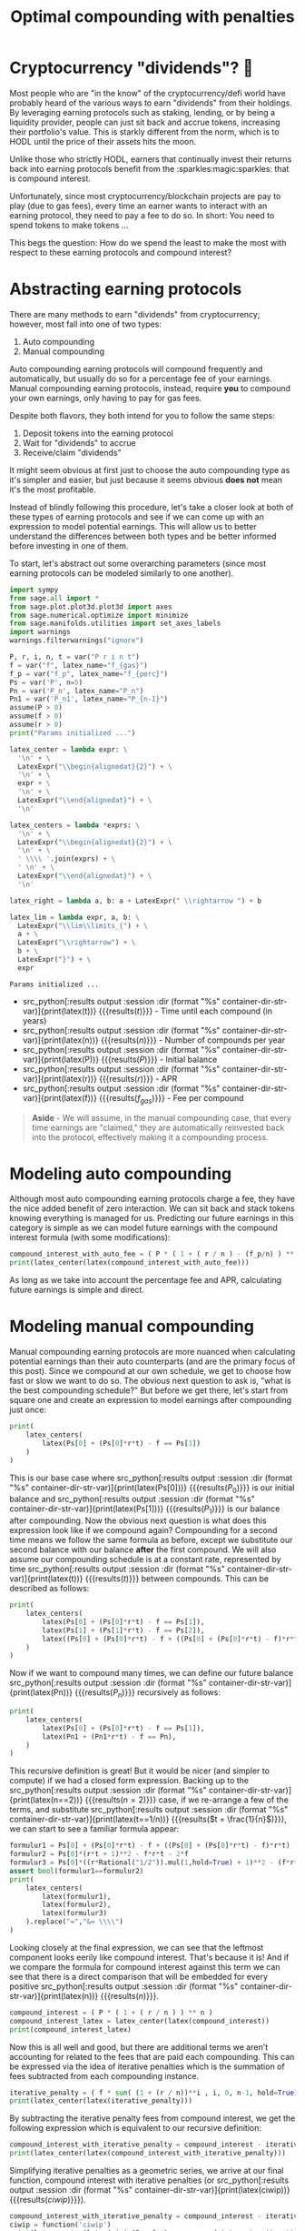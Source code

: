 :PROPERTIES:
:header-args: :eval never-export
:END:
#+TITLE: Optimal compounding with penalties
#+CREATED: [2021-11-13 Sat 00:07]
#+LAST_MODIFIED: [2022-04-28 Thu 09:15]
#+ROAM_TAGS: money composition
#+STARTUP: showall indent
#+OPTIONS: toc:nil
#+OPTIONS: tex:t
#+OPTIONS: ^:nil p:nil

#+HUGO_BASE_DIR: ./
#+hugo_front_matter_format: yaml
#+HUGO_CUSTOM_FRONT_MATTER: :date (org-to-blog-date (org-global-prop-value "CREATED"))
#+HUGO_CUSTOM_FRONT_MATTER: :hero ./images/hero.jpg
#+HUGO_CUSTOM_FRONT_MATTER: :secret false
#+HUGO_CUSTOM_FRONT_MATTER: :excerpt Making money with your money's money

* Forward for the author                                           :noexport:

This post has a heavy focus on technical literate programming. This documents
goal is too produce two products. One for the author/developer and one for the
reader. The author's version gets to view the document in full, while the
reader's view is only the exported version. The explicit pieces that not
exported (and therefore hidden from the reader's view) are those which are not
directly relevant to the content of the article. This includes tools for the
author, exporting functionality, tests, configuration, etc.

** Exporting

#+BEGIN_SRC emacs-lisp :exports none
  ;; All inline code blocks will be latex
  (setq org-babel-inline-result-wrap "$%s$")

  ;; Configure languages
  (org-babel-do-load-languages
   'org-babel-load-languages
   '((shell . t)
     (python . t)))

  (defun org-hugo-link (link contents info) (org-md-link link contents info))

  ;; Setup org/latex exporting
  (add-to-list 'org-export-filter-latex-fragment-functions
               'sub-paren-for-dollar-sign)
  (add-to-list 'org-export-filter-headline-functions
               'remove-regexp-curly-braces)
  (add-to-list 'org-export-filter-latex-environment-functions
               'sub-paren-for-dollar-sign)
  (export-to-mdx-on-save)
#+END_SRC

#+RESULTS:
: Enabled mdx on save

** Configuration

The primary language we will be using is python inside of a container, org mode
(with TRAMP) has the fantastic feature of being able to execute src code blocks
inside a container which we will be leveraging for this post to the purpose of
isolation.

#+CONSTANTS: image_name=compounder container_name=compounder

#+NAME: container-dir-str
#+HEADER: :exports none
#+begin_src emacs-lisp
  (setq shutdown-env nil)
  (setq docker-tramp-docker-executable "podman")
  (docker-tramp-add-method)
  (setq ob-ipython-command "ipython")
  ;;(setq org-babel-python-command "ipython --no-banner --classic --no-confirm-exit")
  (setq org-babel-python-command "ipython")
  (setq py-default-interpreter "ipython")
  (setq container-dir-str-var (format "/docker:sage@%s:/mnt" (org-table-get-constant "container_name")))
#+end_src

#+RESULTS: container-dir-str
: /docker:sage@compounder:/mnt

** Environment setup

As mentioned we will be running the following code inside a container. Here we
setup our base container as sagemath, install some necessary package, and a
interactive python session with the starting variables

#+NAME: compounder-environment-build
#+HEADER: :exports code :padline no
#+BEGIN_SRC podman-build :dir "." :tangle (make-temp-name "Dockerfile-") :tag (org-table-get-constant "image_name")
  FROM sagemath/sagemath:latest
  USER root
  ENV DEBIAN_FRONTEND=noninteractive
  RUN apt-get update && \
      apt install vtk7 libvtk7-dev cmake -y && \
      rm -rf /var/lib/apt/lists/*
  USER sage
  RUN sage -python3 -m pip install sympy_plot_backends==1.0.2 kaleido==0.2.1 --ignore-installed
  RUN echo "$(date): Done!"
#+END_SRC

#+RESULTS: compounder-environment-build
: #<window 530 on /tmp/babel-pBBegz/ob-podman-build-out-UGSmei>

#+NAME: compounder-environment-start
#+HEADER: :exports none
#+HEADER: :var NAME=(org-table-get-constant "container_name")
#+HEADER: :var IMAGE=(org-table-get-constant "image_name")
#+begin_src bash :results verbatim
  echo "Running container if not already running ..."
  [ ! "$(podman ps | grep $NAME)" ] && \
    (podman run \
           -d \
           -u $(id -u):$(id -g) \
           --userns keep-id \
           --name $NAME \
           --rm \
           --net host \
           -v $(pwd):/mnt \
           -w /mnt \
           -it $IMAGE:latest; \
    echo "Container starting...") \
    || \
    echo "Container already running..."
#+end_src

#+RESULTS: compounder-environment-start
: Running container if not already running ...
: de895b110d39c477a4060ecd8686eaaf3f7aaf17fde80d97901b8d044b9c5e9f
: Container starting...

* Cryptocurrency "dividends"? 🤔

Most people who are "in the know" of the cryptocurrency/defi world have probably
heard of the various ways to earn "dividends" from their holdings. By leveraging
earning protocols such as staking, lending, or by being a liquidity provider,
people can just sit back and accrue tokens, increasing their portfolio's
value. This is starkly different from the norm, which is to HODL until the price
of their assets hits the moon.

Unlike those who strictly HODL, earners that continually invest their returns
back into earning protocols benefit from the :sparkles:magic:sparkles: that is
compound interest.

Unfortunately, since most cryptocurrency/blockchain projects are pay to play
(due to gas fees), every time an earner wants to interact with an earning
protocol, they need to pay a fee to do so. In short: You need to spend tokens to
make tokens ...

This begs the question: How do we spend the least to make the most with respect
to these earning protocols and compound interest?

* Abstracting earning protocols

There are many methods to earn "dividends" from cryptocurrency; however, most
fall into one of two types:

1. Auto compounding
2. Manual compounding

Auto compounding earning protocols will compound frequently and automatically,
but usually do so for a percentage fee of your earnings. Manual compounding
earning protocols, instead, require *you* to compound your own earnings, only
having to pay for gas fees.

Despite both flavors, they both intend for you to follow the same steps:

1. Deposit tokens into the earning protocol
2. Wait for "dividends" to accrue
3. Receive/claim "dividends"

It might seem obvious at first just to choose the auto compounding type as it's
simpler and easier, but just because it seems obvious *does not* mean it's the
most profitable.

Instead of blindly following this procedure, let's take a closer look at both of
these types of earning protocols and see if we can come up with an expression to
model potential earnings. This will allow us to better understand the
differences between both types and be better informed before investing in one of
them.

To start, let's abstract out some overarching parameters (since most earning
protocols can be modeled similarly to one another).

#+NAME: compounder-session-start
#+HEADER: :exports none :results output
#+BEGIN_SRC python :dir (format "%s" container-dir-str-var) :session
  import sympy
  from sage.all import *
  from sage.plot.plot3d.plot3d import axes
  from sage.numerical.optimize import minimize
  from sage.manifolds.utilities import set_axes_labels
  import warnings
  warnings.filterwarnings("ignore")

  P, r, i, n, t = var("P r i n t")
  f = var("f", latex_name="f_{gas}")
  f_p = var("f_p", latex_name="f_{perc}")
  Ps = var('P', n=5)
  Pn = var('P_n', latex_name="P_n")
  Pn1 = var('P_n1', latex_name="P_{n-1}")
  assume(P > 0)
  assume(f > 0)
  assume(r > 0)
  print("Params initialized ...")

  latex_center = lambda expr: \
    '\n' + \
    LatexExpr("\\begin{alignedat}{2}") + \
    '\n' + \
    expr + \
    '\n' + \
    LatexExpr("\\end{alignedat}") + \
    '\n'

  latex_centers = lambda *exprs: \
    '\n' + \
    LatexExpr("\\begin{alignedat}{2}") + \
    '\n' + \
    ' \\\\ '.join(exprs) + \
    ' \n' + \
    LatexExpr("\\end{alignedat}") + \
    '\n'

  latex_right = lambda a, b: a + LatexExpr(" \\rightarrow ") + b

  latex_lim = lambda expr, a, b: \
    LatexExpr("\\lim\\limits_{") + \
    a + \
    LatexExpr("\\rightarrow") + \
    b + \
    LatexExpr("}") + \
    expr
#+END_SRC

#+RESULTS[2166c554b8c8854349c12741880a00253eb4489d]: compounder-session-start
: Params initialized ...

- src_python[:results output :session :dir (format "%s"
  container-dir-str-var)]{print(latex(t))} {{{results($t$)}}} - Time until each
  compound (in years)
- src_python[:results output :session :dir (format "%s"
  container-dir-str-var)]{print(latex(n))} {{{results($n$)}}} - Number of
  compounds per year
- src_python[:results output :session :dir (format "%s"
  container-dir-str-var)]{print(latex(P))} {{{results($P$)}}} - Initial balance
- src_python[:results output :session :dir (format "%s"
  container-dir-str-var)]{print(latex(r))} {{{results($r$)}}} - APR
- src_python[:results output :session :dir (format "%s"
  container-dir-str-var)]{print(latex(f))} {{{results(${f_{gas}}$)}}} - Fee per
  compound

#+begin_quote
*Aside* - We will assume, in the manual compounding case, that every time earnings
are "claimed," they are automatically reinvested back into the protocol,
effectively making it a compounding process.
#+end_quote

* Modeling auto compounding

Although most auto compounding earning protocols charge a fee, they have the
nice added benefit of zero interaction. We can sit back and stack tokens knowing
everything is managed for us. Predicting our future earnings in this category is
simple as we can model future earnings with the compound interest formula (with
some modifications):

#+NAME: auto-compounding-interest
#+HEADER: :exports results :results output latex
#+BEGIN_SRC python :dir (format "%s" container-dir-str-var) :session
  compound_interest_with_auto_fee = ( P * ( 1 + ( r / n ) - (f_p/n) ) ** (n*t) )
  print(latex_center(latex(compound_interest_with_auto_fee)))
#+END_SRC

#+RESULTS[727f77e94d1105d77c2bf79a989f8a29b6bc8e48]: auto-compounding-interest
#+begin_export latex

 \begin{alignedat}{2}
 P {\left(-\frac{{f_{perc}}}{n} + \frac{r}{n} + 1\right)}^{n t}
 \end{alignedat}
#+end_export

As long as we take into account the percentage fee and APR, calculating future
earnings is simple and direct.

* Modeling manual compounding

Manual compounding earning protocols are more nuanced when calculating potential
earnings than their auto counterparts (and are the primary focus of this
post). Since we compound at our own schedule, we get to choose how fast or slow
we want to do so. The obvious next question to ask is, "what is the best
compounding schedule?" But before we get there, let's start from square one and
create an expression to model earnings after compounding just once:

#+NAME: earning-over-time-1
#+HEADER: :exports results :results output latex
#+BEGIN_SRC python :dir (format "%s" container-dir-str-var) :session
  print(
      latex_centers(
          latex(Ps[0] + (Ps[0]*r*t) - f == Ps[1])
      )
  )
#+END_SRC

#+RESULTS: earning-over-time-1
#+begin_export latex

 \begin{alignedat}{2}
 P_{0} r t + P_{0} - {f_{gas}} = P_{1}
 \end{alignedat}
#+end_export

This is our base case where src_python[:results output :session :dir (format
"%s" container-dir-str-var)]{print(latex(Ps[0]))} {{{results($P_{0}$)}}} is our
initial balance and src_python[:results output :session :dir (format "%s"
container-dir-str-var)]{print(latex(Ps[1]))} {{{results($P_{1}$)}}} is our
balance after compounding. Now the obvious next question is what does this
expression look like if we compound again? Compounding for a second time means
we follow the same formula as before, except we substitute our second balance
with our balance *after* the first compound. We will also assume our compounding
schedule is at a constant rate, represented by time src_python[:results output
:session :dir (format "%s" container-dir-str-var)]{print(latex(t))}
{{{results($t$)}}} between compounds. This can be described as follows:

#+NAME: earning-over-time-2
#+HEADER: :exports results :results output latex
#+BEGIN_SRC python :dir (format "%s" container-dir-str-var) :session
  print(
      latex_centers(
          latex(Ps[0] + (Ps[0]*r*t) - f == Ps[1]),
          latex(Ps[1] + (Ps[1]*r*t) - f == Ps[2]),
          latex((Ps[0] + (Ps[0]*r*t) - f + ((Ps[0] + (Ps[0]*r*t) - f)*r*t) - f).simplify_full() == Ps[2])
      )
  )
#+END_SRC

#+RESULTS: earning-over-time-2
#+begin_export latex

 \begin{alignedat}{2}
 P_{0} r t + P_{0} - {f_{gas}} = P_{1} \\ P_{1} r t + P_{1} - {f_{gas}} = P_{2} \\ P_{0} r^{2} t^{2} + {\left(2 \, P_{0} - {f_{gas}}\right)} r t + P_{0} - 2 \, {f_{gas}} = P_{2}
 \end{alignedat}
#+end_export

Now if we want to compound many times, we can define our future balance
src_python[:results output :session :dir (format "%s"
container-dir-str-var)]{print(latex(Pn))} {{{results(${P_n}$)}}} recursively as
follows:

#+NAME: earning-over-time-n
#+HEADER: :exports results :results output latex
#+BEGIN_SRC python :dir (format "%s" container-dir-str-var) :session
  print(
      latex_centers(
          latex(Ps[0] + (Ps[0]*r*t) - f == Ps[1]),
          latex(Pn1 + (Pn1*r*t) - f == Pn),
      )
  )
#+END_SRC

#+RESULTS: earning-over-time-n
#+begin_export latex

 \begin{alignedat}{2}
 P_{0} r t + P_{0} - {f_{gas}} = P_{1} \\ {P_{n-1}} r t + {P_{n-1}} - {f_{gas}} = {P_n}
 \end{alignedat}
#+end_export

This recursive definition is great! But it would be nicer (and simpler to
compute) if we had a closed form expression. Backing up to the
src_python[:results output :session :dir (format "%s"
container-dir-str-var)]{print(latex(n==2))} {{{results($n = 2$)}}} case, if we
re-arrange a few of the terms, and substitute src_python[:results output
:session :dir (format "%s" container-dir-str-var)]{print(latex(t==1/n))}
{{{results($t = \frac{1}{n}$)}}}, we can start to see a familiar formula appear:

#+NAME: n2-compound-interest
#+HEADER: :exports results :results output latex
#+BEGIN_SRC python :dir (format "%s" container-dir-str-var) :session
   formulur1 = Ps[0] + (Ps[0]*r*t) - f + ((Ps[0] + (Ps[0]*r*t) - f)*r*t) - f
   formulur2 = Ps[0]*(r*t + 1)**2 - f*r*t - 2*f
   formulur3 = Ps[0]*((r*Rational("1/2")).mul(1,hold=True) + 1)**2 - (f*r*Rational("1/2")).mul(1,hold=True) - 2*f
   assert bool(formulur1==formulur2)
   print(
       latex_centers(
           latex(formulur1),
           latex(formulur2),
           latex(formulur3)
       ).replace("=","&= \\\\")
   )
#+END_SRC

#+RESULTS: n2-compound-interest
#+begin_export latex

 \begin{alignedat}{2}
 {\left(P_{0} r t + P_{0} - {f_{gas}}\right)} r t + P_{0} r t + P_{0} - 2 \, {f_{gas}} \\ {\left(r t + 1\right)}^{2} P_{0} - {f_{gas}} r t - 2 \, {f_{gas}} \\ P_{0} {\left(\left(\frac{1}{2} \, r\right) + 1\right)}^{2} - \frac{1}{2} \, {f_{gas}} r - 2 \, {f_{gas}}
 \end{alignedat}
#+end_export

Looking closely at the final expression, we can see that the leftmost component
looks eerily like compound interest. That's because it is! And if we compare the
formula for compound interest against this term we can see that there is a
direct comparison that will be embedded for every positive src_python[:results
output :session :dir (format "%s" container-dir-str-var)]{print(latex(n))}
{{{results($n$)}}}.

#+NAME: compound-interest
#+HEADER: :exports results :results output latex
#+BEGIN_SRC python :dir (format "%s" container-dir-str-var) :session
  compound_interest = ( P * ( 1 + ( r / n ) ) ** n )
  compound_interest_latex = latex_center(latex(compound_interest))
  print(compound_interest_latex)
#+END_SRC

#+RESULTS: compound-interest
#+begin_export latex

 \begin{alignedat}{2}
 P {\left(\frac{r}{n} + 1\right)}^{n}
 \end{alignedat}
#+end_export

Now this is all well and good, but there are additional terms we aren't
accounting for related to the fees that are paid each compounding. This can be
expressed via the idea of iterative penalties which is the summation of fees
subtracted from each compounding instance.

#+NAME: iterative-penalty
#+HEADER: :exports results :results output latex
#+BEGIN_SRC python :dir (format "%s" container-dir-str-var) :session
iterative_penalty = ( f * sum( (1 + (r / n))**i , i, 0, n-1, hold=True) )
print(latex_center(latex(iterative_penalty)))
#+END_SRC

#+RESULTS[6a50f7c52ee6ded2cdbe0b1aae08d4764d394ee5]: iterative-penalty
#+begin_export latex

 \begin{alignedat}{2}
 {f_{gas}} {\sum_{i=0}^{n - 1} {\left(\frac{r}{n} + 1\right)}^{i}}
 \end{alignedat}
#+end_export

By subtracting the iterative penalty fees from compound interest, we get the
following expression which is equivalent to our recursive definition:

#+NAME: compound-interest-with-iterative-penalty-verbose
#+HEADER: :exports results :results output latex
#+BEGIN_SRC python :dir (format "%s" container-dir-str-var) :session
  compound_interest_with_iterative_penalty = compound_interest - iterative_penalty
  print(latex_center(latex(compound_interest_with_iterative_penalty)))
#+END_SRC

#+NAME: compound-interest-with-iterative-penalty-verbose
#+RESULTS: compound-interest-with-iterative-penalty-verbose
#+begin_export latex

 \begin{alignedat}{2}
 P {\left(\frac{r}{n} + 1\right)}^{n} - {f_{gas}} {\sum_{i=0}^{n - 1} {\left(\frac{r}{n} + 1\right)}^{i}}
 \end{alignedat}
#+end_export

Simplifying iterative penalties as a geometric series, we arrive at our final
function, compound interest with iterative penalties (or src_python[:results
output :session :dir (format "%s" container-dir-str-var)]{print(latex(ciwip))}
{{{results($ciwip$)}}}).

#+NAME: compound-interest-with-iterative-penalty-simple
#+HEADER: :exports results :results output latex
#+BEGIN_SRC python :dir (format "%s" container-dir-str-var) :session
  compound_interest_with_iterative_penalty = compound_interest - iterative_penalty.unhold()
  ciwip = function('ciwip')
  print(latex_center(latex(ciwip(P,r,f,n) == compound_interest - iterative_penalty.unhold())))
#+END_SRC

#+RESULTS[92dcf708f6a8d7e37d1096957d942ffc9645a2ff]: compound-interest-with-iterative-penalty-simple
#+begin_export latex

 \begin{alignedat}{2}
 {\rm ciwip}\left(P, r, {f_{gas}}, n\right) = P {\left(\frac{r}{n} + 1\right)}^{n} - \frac{{\left(n \left(\frac{n + r}{n}\right)^{n} - n\right)} {f_{gas}}}{r}
 \end{alignedat}
#+end_export

With this expression we can now model the behavior of a manual compounding
earning protocol with a compounding schedule of src_python[:results output
:session :dir (format "%s" container-dir-str-var)]{print(latex(n))}
{{{results($n$)}}}. With this model, let's try to gain some insight into how
they work with some visualizations. This will allow us to understand them better
before we find the best schedule.

* Understanding via visualization 📈

It seems most reasonable to start with a 2D plot dependent on
src_python[:results output :session :dir (format "%s"
container-dir-str-var)]{print(latex(n))} {{{results($n$)}}} because it's the
only parameter that we can control once we put in a deposit. Holding all the
other parameters constant using some arbitrary values, we get the following
plot:

#+NAME: ciwip-func-def
#+HEADER: :exports none :results output
#+begin_src python :dir (format "%s" container-dir-str-var) :session
  def optimal_compound_interest_with_iterative_penalty(P_, f_, r_, astype=float):

      ## Formula for ciwip
      P, f, r, i, n = var("P f r i n")
      compound_interest = ( P * ( 1 + ( r / n ) ) ** n )
      iterative_penalty = ( f * sum( (1 + (r / n))**i , i, 0, n-1) )
      compound_interest_with_iterative_penalty = compound_interest - iterative_penalty

      ## Compute ciwip from params and minimize
      ciwip_min_ = -1.0 * compound_interest_with_iterative_penalty.substitute(P=P_, f=f_, r=r_)
      ciwip_min_result = sage.numerical.optimize.minimize(
          ciwip_min_,
          [1e-10],
          algorithm='bfgs',
          gradient=ciwip_min_.diff()
      )
      if astype == float:
          return ciwip_min_result[0]
      elif astype == int:
          if compound_interest_with_iterative_penalty.substitute(P=P_, f=f_, r=r_, n=floor(ciwip_min_result[0])) > \
              compound_interest_with_iterative_penalty.substitute(P=P_, f=f_, r=r_, n=ceil(ciwip_min_result[0])):
              return floor(ciwip_min_result[0])
          else:
              return ceil(ciwip_min_result[0])
      else:
          raise Exception(f"{astype} unsupported")
#+end_src

#+RESULTS: ciwip-func-def

#+NAME: compound-interest-with-iterative-penalty-plot
#+HEADER: :exports none :results output
#+BEGIN_SRC python :dir (format "%s" container-dir-str-var) :session
  from spb.backends.plotly import PB
  from spb import plot as spb_plot

  title = "Compound interest with iterative penalty"
  filename = f'{title.lower().replace(" ","-")}-plot.png'
  params_ciwip = {
      P: 100,
      r: 0.8,
      f: 4
  }
  upper_bound = params_ciwip[P] * params_ciwip[r] / params_ciwip[f]
  params_ciwip_by_str = {str(k): v for k,v in params_ciwip.items()}
  params_ciwip_tex_str = ' \ | \ '.join(f'{latex(p)}={v}' for p,v in params_ciwip.items())
  pl = spb_plot(
      (compound_interest_with_iterative_penalty.subs(params_ciwip), (n, 0, upper_bound + (upper_bound * 0.1))),
      title=f"$\\text{{{title}}} \\\\ {{{params_ciwip_tex_str}}}$",
      show=False,
      use_latex=True,
      legend=False,
      theme="plotly",
      xlabel=f"${n}$",
      ylabel=f"$ciwip$",
      backend=PB
  )
  pl._update_layout()
  pl._fig.update_layout(
      title_x=0.09,
      margin=dict(
          l=70,
          r=50,
          b=70,
          t=100,
          pad = 4
      )
  )
  pl._process_series(pl._series)
  pl._fig.write_image(filename)
  print(f"Filename: {filename}")
#+END_SRC

#+RESULTS[5f6b6aca8fbefbb272a0e502eb77c9efe7baf6dd]: compound-interest-with-iterative-penalty-plot
: Filename: compound-interest-with-iterative-penalty-plot.png

#+CAPTION: 2D view of compound interest with iterative penalties
[[./compound-interest-with-iterative-penalty-plot.png]]

With this 2D view we can now get a better understanding of what optimal
compounding really means.

The first intuition we can take away is that as we tend src_python[:results
output :session :dir (format "%s"
container-dir-str-var)]{print(latex_right(latex(n), latex(oo)))} {{{results($n
\rightarrow +\infty$)}}} we see that our output value tends towards negative
infinity meaning we lose more than we are gaining (which we don't
want). However, there is an inflection point (around src_python[:results output
:session :dir (format "%s"
container-dir-str-var)]{print(latex(n==round(optimal_compound_interest_with_iterative_penalty(params_ciwip_by_str['P'],
params_ciwip_by_str['f'], params_ciwip_by_str['r']), 2)))} {{{results($n =
2.79$)}}}) where we make *more* than we lose. This means that by compounding at
the right frequency, the accrued rewards are greater than the fees we need to
pay to claim them.

Now we can return to our original question: "how do we spend the least to make
the most?". The answer we can infer from this plot for manual compounding is
"choose the optimal src_python[:results output :session :dir (format "%s"
container-dir-str-var)]{print(latex(n))} {{{results($n$)}}}".

#+begin_quote
*Aside* - Something interesting to note is that as we tend src_python[:results
output :session :dir (format "%s"
container-dir-str-var)]{print(latex_right(latex(n), latex(oo)))}
{{{results($n \rightarrow +\infty$)}}} it looks like our function starts
to become linear. We can prove this by taking the limit of the derivative of our
function. We can see it's independent of src_python[:results output
:session :dir (format "%s" container-dir-str-var)]{print(latex(n))}
{{{results($n$)}}} meaning that even though compounding to infinity
means we will keep losing, we will eventually lose at a constant rate.

#+NAME: compound-interest-with-iterative-penalty-zero-limit-analysis
#+HEADER: :exports results :results output latex
#+BEGIN_SRC python :dir (format "%s" container-dir-str-var) :session
  print(
      latex_center(
          latex_lim(
              latex(
                  ciwip(P,r,f,n).derivative(n) == \
                  limit(compound_interest_with_iterative_penalty.derivative(n),n=oo)
              ),
              latex(n),
              latex(oo)
          )
      )
  )
#+END_SRC

#+RESULTS: compound-interest-with-iterative-penalty-zero-limit-analysis
#+begin_export latex

 \begin{alignedat}{2}
 \lim\limits_{ n \rightarrow +\infty } \frac{\partial}{\partial n}{\rm ciwip}\left(P, r, {f_{gas}}, n\right) = -\frac{{f_{gas}} e^{r} - {f_{gas}}}{r}
 \end{alignedat}
#+end_export
#+end_quote

** Homogenization

For the example above we used fixed parameters, but what if we changed them to
be higher or lower? How would our plot change? Would we still see the same
shape? To learn a little more about the shape of this function, let's unify all
the parameters we can't control under some var src_python[:results output
:session :dir (format "%s" container-dir-str-var)]{print(latex(C))} {{{results(@@latex:C@@)}}}
and plot what we have left in 3D.

Doing so will give us the following expression:

#+NAME: homogenized-compound-interest-with-iterative-penalty
#+HEADER: :exports results :results output latex
#+BEGIN_SRC python :dir (format "%s" container-dir-str-var) :session
  C = var('C')
  homogenized_compound_interest_with_iterative_penalty = compound_interest_with_iterative_penalty.substitute(P=C, f=C, r=C)
  const_sympy = homogenized_compound_interest_with_iterative_penalty._sympy_()
  const_sympy_vars = {str(i): i for i in const_sympy.free_symbols}
  print(latex_center(latex(homogenized_compound_interest_with_iterative_penalty)))
#+END_SRC

#+RESULTS: homogenized-compound-interest-with-iterative-penalty
#+begin_export latex

 \begin{alignedat}{2}
 -n \left(\frac{C + n}{n}\right)^{n} + C {\left(\frac{C}{n} + 1\right)}^{n} + n
 \end{alignedat}
#+end_export

Visualizing this expression gives us the following plot:

#+NAME: homogenized-compound-interest-with-iterative-penalty-plot
#+HEADER: :exports none :results output
#+begin_src python :dir (format "%s" container-dir-str-var) :session
  import numpy as np
  import plotly.graph_objects as go
  from plotly.subplots import make_subplots

  def get_plane(M, v, xx, yy, zz):

      # M point contained by the plane
      # v direction included in plane (orthogonal to w=[0, 0, 1])
      x0, y0, _= M
      a, b, _= v

      if a == 0 and b != 0:
          Y, Z = np.meshgrid(yy, zz)
          X = x0*np.ones(Y.shape)
      elif a != 0 and b==0:
          X, Z = np.meshgrid(xx, zz)
          Y = y0*np.ones(X.shape)
      else:
          X, Z = np.meshgrid(xx, zz)
          Y = y0+b*(X-x0)/a
      return X, Y, Z


  # define xy mesh and z func output
  xx = np.linspace(2, 12, 50)
  yy = np.linspace(2, 12, 50)
  x,y = np.meshgrid(xx, yy)
  fff = sympy.lambdify((const_sympy_vars["n"], const_sympy_vars["C"]), const_sympy, "numpy")
  z = fff(x, y)
  zz = np.linspace(z.min(), z.max(), 50)

  M = [0, 11, 0]  # a point in the plane
  v = [1, 0, 0] # a direction contained in the plane
  X, Y, Z =  get_plane(M, v, xx, yy, zz)

  fig = make_subplots(
       rows=1, cols=1,
       horizontal_spacing=0.1)
  fig.add_trace(go.Surface(x=x,
                           y=y,
                           z=z,
                           colorscale="Viridis",
                           lighting=dict(diffuse=0.9),
                           showscale=False))
  fig.add_trace(go.Surface(x=X, y=Y, z=Z,
                           colorscale= [[0, "rgb(254, 254, 254)"],
                                        [1, "rgb(254, 254, 254)"]],
                           showscale=False,
                           lighting=dict(diffuse=0.9),
                           opacity=0.3))
  fig.update_layout(
      scene_camera=dict(
        eye=dict(x=2, y=2.5, z=2.3)
      ),
      margin=dict(t=0, r=0, l=0, b=0),
      width=600, height=600, yaxis = {"domain":  [0, 0.85]},
      scene = dict(
                    xaxis_title='n',
                    yaxis_title='C',
                    zaxis_title='$')
  )
  fig.update_xaxes(autorange="reversed")
  fig.update_xaxes(range=[12, 1])
  fig.update_scenes(xaxis_autorange="reversed")
  fig.update_scenes(yaxis_autorange="reversed")
  fig.write_image("homogenized-compound-interest-with-iterative-penalty-plot.png")
  print("done!")
#+end_src

#+RESULTS: homogenized-compound-interest-with-iterative-penalty-plot
: done!

#+CAPTION: A surface 3D plot of homogenized compound interest with iterative penalties
[[./homogenized-compound-interest-with-iterative-penalty-plot.png]]

The interesting thing we can observe is that if we hold the variables we can't
control constant (via src_python[:results output :session :dir (format "%s"
container-dir-str-var)]{print(latex(C))} {{{results($$)}}}) and represent some
choice src_python[:results output :session :dir ]{print(latex(C))}
{{{results($C$)}}} by slicing the space with a plane (shown by the slightly
opaque vertical plane), the corresponding cross section is the space of possible
results of our balance as a consequence of choosing some src_python[:results
output :session :dir (format "%s" container-dir-str-var)]{print(latex(n))}
{{{results($n$)}}}. Looking closely, there seems to be a similar shape between
the intersection and the 2D plot, and if we slide the opaque plane up and down
the src_python[:results output :session :dir (format "%s"
container-dir-str-var)]{print(latex(C))} {{{results($C$)}}} axis, the shape
seems consistent. However, this empirical observation doesn't prove
anything. Instead, in search of our optimal src_python[:results output :session
:dir (format "%s" container-dir-str-var)]{print(latex(n))} {{{results($n$)}}},
let's explore some of the mathematical properties of our problem.

* In search of optimality ⛰

We showed in the previous section that when we chose some fixed parameters for
our src_python[:results output :session :dir (format "%s"
container-dir-str-var)]{print(latex(ciwip))} {{{results(@@latex:ciwip@@)}}}
function, there was an optimal src_python[:results output :session :dir
(format "%s" container-dir-str-var)]{print(latex(n))} {{{results(@@latex:n@@)}}} that
enables us to earn more than we lose. This is obviously an ideal case which we
want to happen all the time!  Unfortunately, in reality, our "fixed" parameters
aren't so "fixed" and fees and APRs can change by the second. What we really
want to know is: for any reasonable set of parameters, can we find the optimal
number of compounds that gets us a balance greater than what we started with?

** Using the gradient

One initial approach we can take is to use the gradient. If we find where the
gradient is equal to zero, then we can find the extrema of our function which
will allow us to find our inflection point and optimal number of
compounds. Unfortunately, this isn't really tractable so we will need to find
another way.

#+NAME: gradient-compound-interest-with-iterative-penalty
#+HEADER: :exports results :results output latex
#+BEGIN_SRC python :dir (format "%s" container-dir-str-var) :session
  print(
      latex_center(
          latex(
              compound_interest_with_iterative_penalty.diff(n).simplify() == \
              ciwip(P,r,f,n).derivative(n)
          )
      )
  )
#+END_SRC

#+RESULTS: gradient-compound-interest-with-iterative-penalty
#+begin_export latex

 \begin{alignedat}{2}
 -P {\left(\frac{r}{n} + 1\right)}^{n} {\left(\frac{r}{n {\left(\frac{r}{n} + 1\right)}} - \log\left(\frac{r}{n} + 1\right)\right)} + \frac{{\left({\left(\frac{n^{2} {\left(\frac{n + r}{n^{2}} - \frac{1}{n}\right)}}{n + r} - \log\left(\frac{n + r}{n}\right)\right)} n \left(\frac{n + r}{n}\right)^{n} - \left(\frac{n + r}{n}\right)^{n} + 1\right)} {f_{gas}}}{r} = \frac{\partial}{\partial n}{\rm ciwip}\left(P, r, {f_{gas}}, n\right)
 \end{alignedat}
#+end_export

** Avoiding losses

Another direction we can take is to simplify our problem by finding all the
places where we lose more than we gain, and ignoring them.

We know that the space of possible compounds is from src_python[:results output
:session :dir (format "%s" container-dir-str-var)]{print(latex_right(latex(0),
latex(oo)))} {{{results($0 \rightarrow +\infty$)}}} and we've already
established that as we compound more and more we get diminishing returns, and
eventually substantial losses. To avoid these losses, we need to see where
src_python[:results output :session :dir (format "%s"
container-dir-str-var)]{print(latex(ciwip(P,r,f,n)<P))} {{{results(${\rm
ciwip}\left(P\, r\, {f_{gas}}\, n\right) < P$)}}}. We can observe from our 2D
graph of src_python[:results output :session :dir (format "%s"
container-dir-str-var)]{print(latex(ciwip))} {{{results($ciwip$)}}} that
src_python[:results output :session :dir (format "%s"
container-dir-str-var)]{print(latex(P))} {{{results($P$)}}} is intersected twice,
first at src_python[:results output :session :dir (format "%s"
container-dir-str-var)]{print(latex(0))} {{{results($0$)}}} and second at
src_python[:results output :session :dir (format "%s"
container-dir-str-var)]{print(latex(n==(P*r/f).subs(params_ciwip)))} {{{results($n =
20.0$)}}}. Now based on what we know about this function, it makes sense that
there will always be two points where src_python[:results output :session :dir
(format "%s" container-dir-str-var)]{print(latex(ciwip(P,r,f,n)==P))} {{{results(${\rm
ciwip}\left(P\, r\, {f_{gas}}\, n\right) = P$)}}}, one when we don't compound at
all, and one when we are compounding too much to the point where we end up "net
even." This second "net even" point is important because with it we can show
that compounding beyond it will always lead to losses. To find this point we can
take src_python[:results output :session :dir (format "%s"
container-dir-str-var)]{print(latex(ciwip(P,r,f,n)==P))} {{{results(${\rm
ciwip}\left(P\, r\, {f_{gas}}\, n\right) = P$)}}}, and simply solve for
src_python[:results output :session :dir (format "%s"
container-dir-str-var)]{print(latex(n))} {{{results($n$)}}}. Doing so gets us the
expression.

#+NAME: net-even
#+HEADER: :exports results :results output latex
#+BEGIN_SRC python :dir (format "%s" container-dir-str-var) :session
  net_even_n = solve((compound_interest_with_iterative_penalty==P), n)[0]
  print(latex_center(latex(net_even_n)))
#+END_SRC

#+RESULTS: net-even
#+begin_export latex

 \begin{alignedat}{2}
 n = \frac{P r}{{f_{gas}}}
 \end{alignedat}
#+end_export

This means all we need to do is show that if we compound beyond this "net even"
point with some positive src_python[:results output :session :dir (format "%s"
container-dir-str-var)]{print(latex(eps))} {{{results(${\epsilon}$)}}}, we will
always get less than our initial balance src_python[:results output :session
:dir (format "%s" container-dir-str-var)]{print(latex(P))} {{{results($P$)}}}. If we put
this into an expression, we get:

#+NAME: net-loss
#+HEADER: :exports results :results output latex
#+BEGIN_SRC python :dir (format "%s" container-dir-str-var) :session
  eps = var("eps", latex_name="\\epsilon")
  print(latex_center(latex(ciwip(P,r,f,net_even_n.rhs() + eps) < P)))
#+END_SRC

#+RESULTS: net-loss
#+begin_export latex

 \begin{alignedat}{2}
 {\rm ciwip}\left(P, r, {f_{gas}}, {\epsilon} + \frac{P r}{{f_{gas}}}\right) < P
 \end{alignedat}
#+end_export

And if we follow the substitution and replacement we get the expression:

#+NAME: net-loss-proven
#+HEADER: :exports results :results output latex
#+BEGIN_SRC python :dir (format "%s" container-dir-str-var) :session
  eq = (compound_interest_with_iterative_penalty.subs({n:(P*r/f) + eps}) - P).simplify_full()
  reformatted_eq = (-(eps*f/r)) * ( ((eps*f + (P + f)*r)/(eps*f + P*r))**(eps + P*r/f) - 1 )
  eeqq = (-(eps*f/r)).mul(1, hold=True) * (((eps*f + (P + f)*r)/(eps*f + P*r))**(eps + P*r/f) - 1).mul(1, hold=True)
  assert bool(eeqq - reformatted_eq ) == 0
  print(latex_center(latex(eeqq < 0)))
#+END_SRC

#+RESULTS: net-loss-proven
#+begin_export latex

 \begin{alignedat}{2}
 \left(-\frac{{\epsilon} {f_{gas}}}{r}\right) {\left(\left(\frac{{\epsilon} {f_{gas}} + {\left(P + {f_{gas}}\right)} r}{{\epsilon} {f_{gas}} + P r}\right)^{{\epsilon} + \frac{P r}{{f_{gas}}}} - 1\right)} < 0
 \end{alignedat}
#+end_export

This expression will always hold true as long as all the components are positive
real values (which we've already established is true in the framing of our
problem). This is due to the fact that the left hand component will always be
negative, and the right hand component will always be positive. This means the
result will always be negative.

This allows us to conclude that compounding greater than src_python[:results
output :session :dir (format "%s" container-dir-str-var)]{print(latex(net_even_n.rhs() +
eps))} {{{results(${\epsilon} + \frac{P r}{{f_{gas}}}$)}}} for any
src_python[:results output :session :dir (format "%s"
container-dir-str-var)]{print(latex(eps>0))} {{{results(${\epsilon} > 0$)}}} we will always end up with less than
our original balance.

Now we know that our optimal value must lie in between src_python[:results
output :session :dir (format "%s" container-dir-str-var)]{print(latex(0))}
{{{results($0$)}}} and src_python[:results output :session :dir (format "%s"
container-dir-str-var)]{print(latex(net_even_n.rhs()))} {{{results($\frac{P
r}{{f_{gas}}}$)}}}, let's try to see if we will always be able to find this
optimal point.

** Concavity

Now that we know our optimal value is bounded, instead of trying to find a
closed form way of getting the maximum of our function, maybe we can search for
it. The only problem we have now is how do we know our optimal value is easily
findable? Luckily there is a property we can try to prove about our function to
make finding it easier. The most ideal property we would want to prove is
concavity.

If we can show that our function is concave, then we will know two important things:

1. All local maxima are global maxima
2. An optimizer will find a local maxima

In order to find out if this function is truly concave, we can leverage [[https://en.wikipedia.org/wiki/Jensen%27s_inequality][Jensen's
inequality]] and check if it is true in all cases.

#+NAME: jensins-inequality
#+HEADER: :exports results :results output latex
#+BEGIN_SRC python :dir (format "%s" container-dir-str-var) :session
  def jensins_inequality(func=None, a=None, b=None):
      if func is None:
          func = function("g")
      if a is None:
          a = var("x_1")
      if b is None:
          b = var("x_2")

      lam = var('lam', latex_name="\\lambda")
      return \
          func(lam * a + abs(lam - 1) * b) \
          > \
          lam * func(a) + abs(lam - 1) * func(b)

  print(
      latex_center(
          latex(jensins_inequality())
      )
  )
#+END_SRC

#+RESULTS: jensins-inequality
#+begin_export latex

 \begin{alignedat}{2}
 g\left({\lambda} x_{1} + x_{2} {\left| {\lambda} - 1 \right|}\right) > {\lambda} g\left(x_{1}\right) + {\left| {\lambda} - 1 \right|} g\left(x_{2}\right)
 \end{alignedat}
#+end_export

If we substitute our function into Jensen's inequality and supply our bounds
(ignoring everything but the src_python[:results output :session :dir (format "%s"
container-dir-str-var)]{print(latex(n))} {{{results($n$)}}} parameter) we get:

#+NAME: ciwip-jensins-inequality
#+HEADER: :exports results :results output latex
#+BEGIN_SRC python :dir (format "%s" container-dir-str-var) :session
  print(
      latex_center(
          latex(jensins_inequality(ciwip, 0, (P*r)/f))
      )
  )
#+END_SRC

#+RESULTS: ciwip-jensins-inequality
#+begin_export latex

 \begin{alignedat}{2}
 {\rm ciwip}\left(\frac{P r {\left| {\lambda} - 1 \right|}}{{f_{gas}}}\right) > {\lambda} {\rm ciwip}\left(0\right) + {\left| {\lambda} - 1 \right|} {\rm ciwip}\left(\frac{P r}{{f_{gas}}}\right)
 \end{alignedat}
#+end_export

Substituting further and reducing we get the expression:

#+NAME: substituted-ciwip-jensins-inequality
#+HEADER: :exports results :results output latex
#+BEGIN_SRC python :dir (format "%s" container-dir-str-var) :session
  a = 0
  b = P*r/f
  c = compound_interest_with_iterative_penalty
  lam = var('lam', latex_name="\\lambda")
  c_j = \
    ( c.subs({n: (lam * a) + (abs(lam-1) * b)}) - P).simplify_full() \
    > \
    ( (lam * (P - P)) + (abs(lam-1) * (P-P)) ).simplify_full()

  alpha = -(P*abs(lam - 1) - P).mul(1, hold=True)
  beta = ((c_j.lhs() - c_j.rhs())/(-(P*abs(lam - 1) - P))).simplify_full()
  print(
      latex_center(
          latex((alpha * beta) > 0)
      )
  )
#+END_SRC

#+RESULTS: substituted-ciwip-jensins-inequality
#+begin_export latex

 \begin{alignedat}{2}
 -{\left(P {\left| {\lambda} - 1 \right|} - P\right)} {\left(\left(\frac{P {\left| {\lambda} - 1 \right|} + {f_{gas}}}{P {\left| {\lambda} - 1 \right|}}\right)^{\frac{P r {\left| {\lambda} - 1 \right|}}{{f_{gas}}}} - 1\right)} > 0
 \end{alignedat}
#+end_export

This final inequality will tell us if our function src_python[:results output
:session :dir (format "%s" container-dir-str-var)]{print(latex(ciwip))}
{{{results($ciwip$)}}} is concave or not. It may not seem like it right away but
this inequality will always be true if our components are positive real
values. Let's break down this expression a bit more to see why.

#+NAME: vars-decomposed-ciwip-jensins-inequality
#+HEADER: :exports results :results output
#+BEGIN_SRC python :dir (format "%s" container-dir-str-var) :session
  alph = var('alph', latex_name="\\alpha")
  bet = var('bet', latex_name="\\beta")
#+END_SRC

#+RESULTS: vars-decomposed-ciwip-jensins-inequality

First let's decompose the left hand side of our expression into two components
src_python[:results output :session :dir (format "%s"
container-dir-str-var)]{print(latex(alph))} {{{results(${\alpha}$)}}} and
src_python[:results output :session :dir (format "%s"
container-dir-str-var)]{print(latex(bet))} {{{results(${\beta}$)}}} as follows:

#+NAME: decomposed-ciwip-jensins-inequality
#+HEADER: :exports results :results output latex
#+BEGIN_SRC python :dir (format "%s" container-dir-str-var) :session
  print(
      latex_centers(
          latex(alpha.unhold().simplify() == alph),
          latex(beta == bet),
          latex((alph * bet) > 0)
      )
  )
#+END_SRC

#+RESULTS: decomposed-ciwip-jensins-inequality
#+begin_export latex

 \begin{alignedat}{2}
 -P {\left| {\lambda} - 1 \right|} + P = {\alpha} \\ \left(\frac{P {\left| {\lambda} - 1 \right|} + {f_{gas}}}{P {\left| {\lambda} - 1 \right|}}\right)^{\frac{P r {\left| {\lambda} - 1 \right|}}{{f_{gas}}}} - 1 = {\beta} \\ {\alpha} {\beta} > 0
 \end{alignedat}
#+end_export

Looking at our decomposition we can first observe that src_python[:results
output :session :dir (format "%s" container-dir-str-var)]{print(latex(alph>0))}
{{{results(${\alpha} > 0$)}}} because src_python[:results output :session :dir
(format "%s" container-dir-str-var)]{print(latex(P>(P*abs(lam - 1))))} {{{results($P > P
{\left| {\lambda} - 1 \right|}$)}}}.

We can also infer that src_python[:results output :session :dir (format "%s"
container-dir-str-var)]{print(latex(bet>0))} {{{results(${\beta} > 0$)}}}.

Since src_python[:results output :session :dir (format "%s"
container-dir-str-var)]{print(latex(((P*abs(lam - 1))+f) > (P*abs(lam - 1))))}
{{{results($P {\left| {\lambda} - 1 \right|} + {f_{gas}} > P {\left| {\lambda} -
1 \right|}$)}}}, we know the base of the exponent is greater than 1. We also
know that any number greater than 1 raised to a positive power will also be
greater than 1. This means that src_python[:results output :session :dir
(format "%s" container-dir-str-var)]{print(latex(bet))} {{{results(${\beta}$)}}} must be
positive.

Now that we have inferred that src_python[:results output :session :dir (format "%s"
container-dir-str-var)]{print(latex(alph))} {{{results(${\alpha}$)}}} and
src_python[:results output :session :dir (format "%s"
container-dir-str-var)]{print(latex(bet))} {{{results(${\beta}$)}}} are both
positive we can finally affirm that src_python[:results output :session :dir
(format "%s" container-dir-str-var)]{print(latex((alph*bet)>0))} {{{results(${\alpha}
{\beta} > 0$)}}} must also be true!

Finally, since we have shown that src_python[:results output :session :dir
(format "%s" container-dir-str-var)]{print(latex((alph*bet)>0))} {{{results(${\alpha}
{\beta} > 0$)}}} must be true, we have shown that Jensen's inequality must
always be true, and that our function is always concave. Knowing this, and being
paired with the knowledge of a bound on our search space, we can reframe our
formula as an optimization problem:

#+NAME: optimization-ciwip
#+HEADER: :exports results :results output latex
#+BEGIN_SRC python :dir (format "%s" container-dir-str-var) :session
  n_star = var("n_star", latex_name="n^\\prime")
  P_star = var("P_star", latex_name="P_{n^\\prime}")
  ubound = P*r/f
  katex_str = f"""\\argmax_{{ {latex(n_star)} \\isin \\mathbb{{Z}}^+ < {latex(ubound)} }} {latex(ciwip(P,r,f,n_star) == P_star)}"""
  print(latex_center(katex_str))
#+END_SRC

#+RESULTS: optimization-ciwip
#+begin_export latex

 \begin{alignedat}{2}
 \argmax_{ {n^\prime} \isin \mathbb{Z}^+ < \frac{P r}{{f_{gas}}} } {\rm ciwip}\left(P, r, {f_{gas}}, {n^\prime}\right) = {P_{n^\prime}}
 \end{alignedat}
#+end_export

In this framing, src_python[:results output :session :dir (format "%s"
container-dir-str-var)]{print(latex(n_star))} {{{results(${n^\prime}$)}}} represents
our optimal src_python[:results output :session :dir (format "%s"
container-dir-str-var)]{print(latex(n))} {{{results($n$)}}} and since we know our
problem is convex, we know we will always find it. Using our optimal
src_python[:results output :session :dir (format "%s"
container-dir-str-var)]{print(latex(n_star))} {{{results(${n^\prime}$)}}} allows us
now to predict future earnings for src_python[:results output :session :dir
(format "%s" container-dir-str-var)]{print(latex(ciwip))} {{{results($ciwip$)}}} with
the optimal compounding schedule.

#+begin_quote
*Aside* - You will notice that we are optimizing src_python[:results output
:session :dir (format "%s" container-dir-str-var)]{print(latex(n_star))}
{{{results(${n^\prime}$)}}} over the integers and not real values. We have to do
this as there is no way we can compound a "fractional" number of times. However,
we can do this and preserve concavity (from [[https://web.stanford.edu/~boyd/cvxbook/bv_cvxbook.pdf][section 3.2.2 of Stephen Boyd's
convex optimization book]]) if we say the integers are a "subset" of the reals.
#+end_quote

* Compare and contrast

Now that we have an expression to predict future earnings for optimal
src_python[:results output :session :dir (format "%s"
container-dir-str-var)]{print(latex(ciwip))} {{{results($ciwip$)}}}, which models
manual compounding earning protocols, and an expression for auto compounding
earning protocols, let's see how they compare against one another with some
hand-picked parameters:

#+HEADER: :exports none :results output
#+BEGIN_SRC python :dir (format "%s" container-dir-str-var) :session
  from spb.backends.plotly import PB
  from spb import plot as spb_plot

  title = "Earning protocols over time"
  filename = f'{title.lower().replace(" ","-")}-plot.png'
  params_epot = {
      P: 2000,
      r: 0.8,
      f: 0.03
  }
  params_epot_by_str = {str(k): v for k,v in params_epot.items()}
  params_epot_tex_str = ' \ | \ '.join(f'{latex(p)}={v}' for p,v in params_epot.items())

  def ciwip_over_time(input_params_epot):

      # Get params_epot for calculating the range of balances
      if n not in input_params_epot:
          opt_n = optimal_compound_interest_with_iterative_penalty(
              params_epot[P],
              params_epot[f],
              params_epot[r],
              astype=int
          )
      else:
          opt_n = input_params_epot[n]

      t_diff = 1.0 / opt_n
      ranges = []
      P_init = input_params_epot[P]
      compound = lambda P_, r_, t_, f_: (P_ + (P_*r_*t_) - f_)

      # Calculate the balance for each compounding instance based
      # on the optimal number of compounds
      for i in range(1, opt_n+5):
          range_i = (round((t_diff * i) - t_diff, 4) , round(t_diff * i, 4))
          ranges.append((range_i, P_init))
          P_init = compound(P_init, r, t, f).subs({**input_params_epot, P: P_init, t:t_diff})
      return piecewise(ranges, var=t)

  compound_interest_with_auto_fee = ( P * ( 1 + ( r / n ) - (f_p/n) ) ** (n*t) )
  axis_range = (t, 0.75, 1.01)

  pl = spb_plot(
    (compound_interest_with_auto_fee.subs({**params_epot, n: 1e5, f_p: 0}),
       axis_range,
       "$Continuous \ compounding \ interest$"),
      (ciwip_over_time(params_epot),
       axis_range,
       "$Optimal \ ciwip$"),
      (compound_interest_with_auto_fee.subs({**params_epot, n: 5000*365, f_p:0.02}),
       axis_range,
       "$2\% \ auto \ compounding \ fee$"),
      title=f"$\\text{{{title}}} \\\\ {{{params_epot_tex_str}}}$",
      show=False,
      use_latex=True,
      legend=True,
      theme="plotly",
      xlabel=f"$time \ (years)$",
      ylabel=f"$Balance \ (tokens)$",
      backend=PB
  )
  pl._update_layout()
  pl._fig.update_layout(
      title_x=0.09,
      margin=dict(
          l=80,
          r=50,
          b=70,
          t=100,
          pad=4
      ),
      legend=dict(
          yanchor="top",
          y=0.99,
          xanchor="left",
          x=0.01
      )
  )
  pl._process_series(pl._series)
  pl._fig.write_image(filename, scale=10)
  print(f"Filename: {filename}")
#+END_SRC

#+RESULTS[490fcfaa595b88c056c548e67e229e54aaf33a30]:
: Filename: earning-protocols-over-time-plot.png

#+CAPTION: Different earning protocols modeled over time
[[./earning-protocols-over-time-plot.png]]

The interesting thing to take away from this plot is that given the following
set of parameters, manual compounding via optimal src_python[:results output
:session :dir (format "%s" container-dir-str-var)]{print(latex(ciwip))}
{{{results($ciwip$)}}} performs better than the auto compounding counterpart
(with continuous compound interest performing the best). This means that if we
were to assume, at the start, that auto compounding earning protocols were
better and invested in them, we could be missing out on potential profits by not
using optimal src_python[:results output :session :dir (format "%s"
container-dir-str-var)]{print(latex(ciwip))} {{{results($ciwip$)}}}. However, if
we increased the gas fee, our auto compounding variety would perform better (we
will save the theory for which scenarios cause one to perform better over the
other for another post).

Armed with the tools to model earnings for both compounding types, we can now
make an informed decision about maximizing our profits.

* Future directions

Despite the depth of this post in exploring earning protocols, we only scratched
the surface as there are plenty of potentially interesting areas to explore:

1. Statistically representing earning protocol parameters:

   As mentioned earlier in this post, fees and APRs can change by the second
   based on a myriad of factors. If we were to represent these parameters as
   distributions, how would our compounding schedule or future earnings change?
   How could we use outside knowledge to update our hypotheses about this
   problem?

2. Earning protocol rebalancing strategies:

   There are many earning protocols to choose from. How should we associate risk
   with them? When do we leave one for another? Where do we redirect streams of
   earnings?

* Conclusion

The world of defi and cryptocurrency continues to fascinate me as new economic
experiments and protocols get launched every day. Despite the negative press, I
truly believe these experiments will yield novel results and change the way we
move value between one another. It also could all go to zero, but I'll enjoy the
ride either way.

I hope you enjoyed and learned something new 🖐

* Environment teardown                                             :noexport:

#+HEADER: :exports results
#+begin_src sh :var NAME=(org-table-get-constant "container_name") :var SHUTDOWN=(org-table-get-constant "shutdown-env")
[[ $SHUTDOWN ]] && podman kill $NAME; podman rm $NAME
#+end_src

#+RESULTS:
| compounder                                                       |
| 3efb53e32058de9ede43e6781eef20d7f168a00bb5c1435a482984eded16872d |
